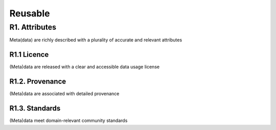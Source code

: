 ********************
Reusable
********************

R1. Attributes
=========

Meta(data) are richly described with a plurality of accurate and relevant attributes

R1.1 Licence
--------------------

(Meta)data are released with a clear and accessible data usage license

R1.2. Provenance
--------------------

(Meta)data are associated with detailed provenance

R1.3. Standards
--------------------

(Meta)data meet domain-relevant community standards